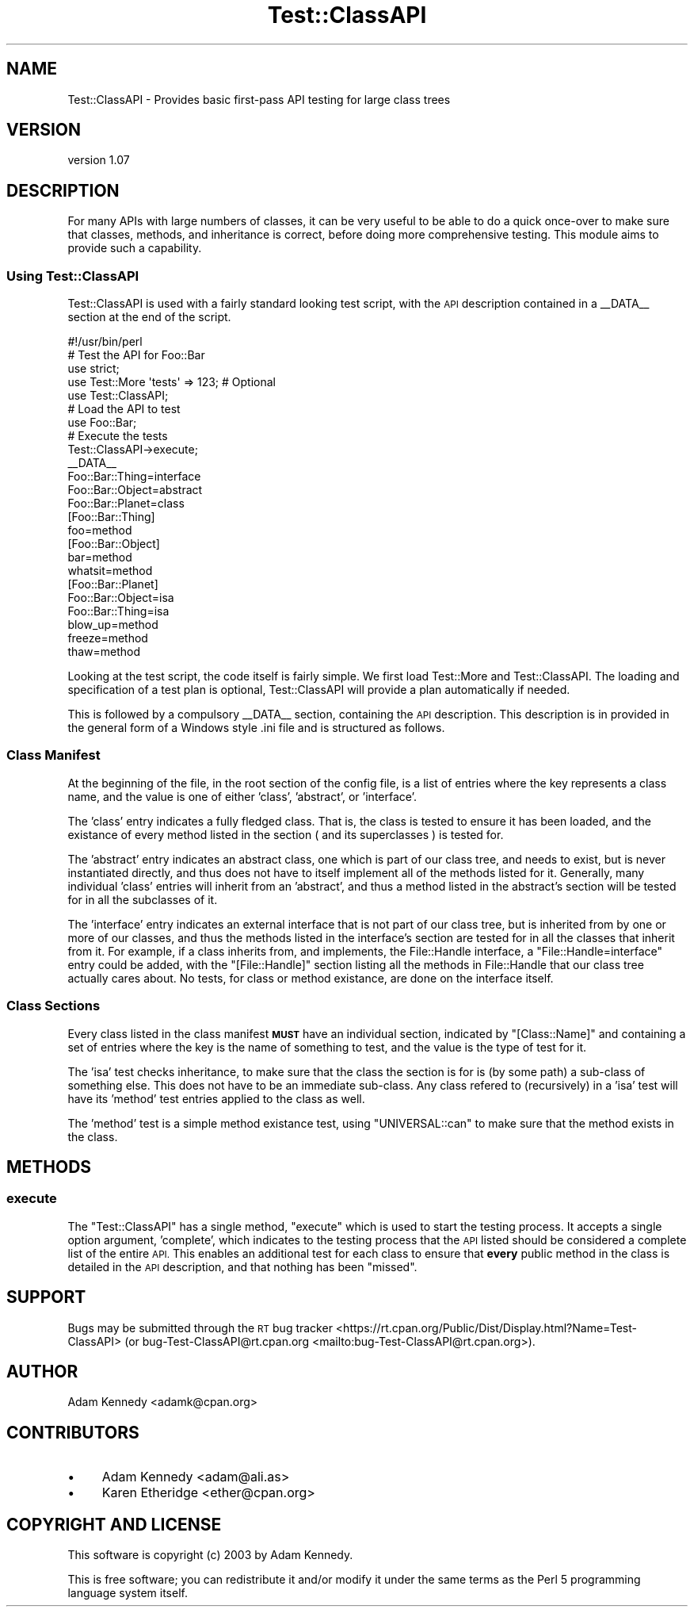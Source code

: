 .\" Automatically generated by Pod::Man 4.14 (Pod::Simple 3.40)
.\"
.\" Standard preamble:
.\" ========================================================================
.de Sp \" Vertical space (when we can't use .PP)
.if t .sp .5v
.if n .sp
..
.de Vb \" Begin verbatim text
.ft CW
.nf
.ne \\$1
..
.de Ve \" End verbatim text
.ft R
.fi
..
.\" Set up some character translations and predefined strings.  \*(-- will
.\" give an unbreakable dash, \*(PI will give pi, \*(L" will give a left
.\" double quote, and \*(R" will give a right double quote.  \*(C+ will
.\" give a nicer C++.  Capital omega is used to do unbreakable dashes and
.\" therefore won't be available.  \*(C` and \*(C' expand to `' in nroff,
.\" nothing in troff, for use with C<>.
.tr \(*W-
.ds C+ C\v'-.1v'\h'-1p'\s-2+\h'-1p'+\s0\v'.1v'\h'-1p'
.ie n \{\
.    ds -- \(*W-
.    ds PI pi
.    if (\n(.H=4u)&(1m=24u) .ds -- \(*W\h'-12u'\(*W\h'-12u'-\" diablo 10 pitch
.    if (\n(.H=4u)&(1m=20u) .ds -- \(*W\h'-12u'\(*W\h'-8u'-\"  diablo 12 pitch
.    ds L" ""
.    ds R" ""
.    ds C` ""
.    ds C' ""
'br\}
.el\{\
.    ds -- \|\(em\|
.    ds PI \(*p
.    ds L" ``
.    ds R" ''
.    ds C`
.    ds C'
'br\}
.\"
.\" Escape single quotes in literal strings from groff's Unicode transform.
.ie \n(.g .ds Aq \(aq
.el       .ds Aq '
.\"
.\" If the F register is >0, we'll generate index entries on stderr for
.\" titles (.TH), headers (.SH), subsections (.SS), items (.Ip), and index
.\" entries marked with X<> in POD.  Of course, you'll have to process the
.\" output yourself in some meaningful fashion.
.\"
.\" Avoid warning from groff about undefined register 'F'.
.de IX
..
.nr rF 0
.if \n(.g .if rF .nr rF 1
.if (\n(rF:(\n(.g==0)) \{\
.    if \nF \{\
.        de IX
.        tm Index:\\$1\t\\n%\t"\\$2"
..
.        if !\nF==2 \{\
.            nr % 0
.            nr F 2
.        \}
.    \}
.\}
.rr rF
.\" ========================================================================
.\"
.IX Title "Test::ClassAPI 3"
.TH Test::ClassAPI 3 "2017-12-28" "perl v5.32.0" "User Contributed Perl Documentation"
.\" For nroff, turn off justification.  Always turn off hyphenation; it makes
.\" way too many mistakes in technical documents.
.if n .ad l
.nh
.SH "NAME"
Test::ClassAPI \- Provides basic first\-pass API testing for large class trees
.SH "VERSION"
.IX Header "VERSION"
version 1.07
.SH "DESCRIPTION"
.IX Header "DESCRIPTION"
For many APIs with large numbers of classes, it can be very useful to be able
to do a quick once-over to make sure that classes, methods, and inheritance
is correct, before doing more comprehensive testing. This module aims to
provide such a capability.
.SS "Using Test::ClassAPI"
.IX Subsection "Using Test::ClassAPI"
Test::ClassAPI is used with a fairly standard looking test script, with the
\&\s-1API\s0 description contained in a _\|_DATA_\|_ section at the end of the script.
.PP
.Vb 1
\&  #!/usr/bin/perl
\&  
\&  # Test the API for Foo::Bar
\&  use strict;
\&  use Test::More \*(Aqtests\*(Aq => 123; # Optional
\&  use Test::ClassAPI;
\&  
\&  # Load the API to test
\&  use Foo::Bar;
\&  
\&  # Execute the tests
\&  Test::ClassAPI\->execute;
\&  
\&  _\|_DATA_\|_
\&  
\&  Foo::Bar::Thing=interface
\&  Foo::Bar::Object=abstract
\&  Foo::Bar::Planet=class
\&  
\&  [Foo::Bar::Thing]
\&  foo=method
\&  
\&  [Foo::Bar::Object]
\&  bar=method
\&  whatsit=method
\&  
\&  [Foo::Bar::Planet]
\&  Foo::Bar::Object=isa
\&  Foo::Bar::Thing=isa
\&  blow_up=method
\&  freeze=method
\&  thaw=method
.Ve
.PP
Looking at the test script, the code itself is fairly simple. We first load
Test::More and Test::ClassAPI. The loading and specification of a test plan
is optional, Test::ClassAPI will provide a plan automatically if needed.
.PP
This is followed by a compulsory _\|_DATA_\|_ section, containing the \s-1API\s0
description. This description is in provided in the general form of a Windows
style .ini file and is structured as follows.
.SS "Class Manifest"
.IX Subsection "Class Manifest"
At the beginning of the file, in the root section of the config file, is a
list of entries where the key represents a class name, and the value is one
of either 'class', 'abstract', or 'interface'.
.PP
The 'class' entry indicates a fully fledged class. That is, the class is
tested to ensure it has been loaded, and the existance of every method listed
in the section ( and its superclasses ) is tested for.
.PP
The 'abstract' entry indicates an abstract class, one which is part of our
class tree, and needs to exist, but is never instantiated directly, and thus
does not have to itself implement all of the methods listed for it. Generally,
many individual 'class' entries will inherit from an 'abstract', and thus a
method listed in the abstract's section will be tested for in all the 
subclasses of it.
.PP
The 'interface' entry indicates an external interface that is not part of
our class tree, but is inherited from by one or more of our classes, and thus
the methods listed in the interface's section are tested for in all the 
classes that inherit from it. For example, if a class inherits from, and
implements, the File::Handle interface, a \f(CW\*(C`File::Handle=interface\*(C'\fR entry
could be added, with the \f(CW\*(C`[File::Handle]\*(C'\fR section listing all the methods
in File::Handle that our class tree actually cares about. No tests, for class
or method existance, are done on the interface itself.
.SS "Class Sections"
.IX Subsection "Class Sections"
Every class listed in the class manifest \fB\s-1MUST\s0\fR have an individual section,
indicated by \f(CW\*(C`[Class::Name]\*(C'\fR and containing a set of entries where the key
is the name of something to test, and the value is the type of test for it.
.PP
The 'isa' test checks inheritance, to make sure that the class the section is
for is (by some path) a sub-class of something else. This does not have to be
an immediate sub-class. Any class refered to (recursively) in a 'isa' test
will have its 'method' test entries applied to the class as well.
.PP
The 'method' test is a simple method existance test, using \f(CW\*(C`UNIVERSAL::can\*(C'\fR
to make sure that the method exists in the class.
.SH "METHODS"
.IX Header "METHODS"
.SS "execute"
.IX Subsection "execute"
The \f(CW\*(C`Test::ClassAPI\*(C'\fR has a single method, \f(CW\*(C`execute\*(C'\fR which is used to start
the testing process. It accepts a single option argument, 'complete', which
indicates to the testing process that the \s-1API\s0 listed should be considered a
complete list of the entire \s-1API.\s0 This enables an additional test for each
class to ensure that \fBevery\fR public method in the class is detailed in the
\&\s-1API\s0 description, and that nothing has been \*(L"missed\*(R".
.SH "SUPPORT"
.IX Header "SUPPORT"
Bugs may be submitted through the \s-1RT\s0 bug tracker <https://rt.cpan.org/Public/Dist/Display.html?Name=Test-ClassAPI>
(or bug\-Test\-ClassAPI@rt.cpan.org <mailto:bug-Test-ClassAPI@rt.cpan.org>).
.SH "AUTHOR"
.IX Header "AUTHOR"
Adam Kennedy <adamk@cpan.org>
.SH "CONTRIBUTORS"
.IX Header "CONTRIBUTORS"
.IP "\(bu" 4
Adam Kennedy <adam@ali.as>
.IP "\(bu" 4
Karen Etheridge <ether@cpan.org>
.SH "COPYRIGHT AND LICENSE"
.IX Header "COPYRIGHT AND LICENSE"
This software is copyright (c) 2003 by Adam Kennedy.
.PP
This is free software; you can redistribute it and/or modify it under
the same terms as the Perl 5 programming language system itself.
